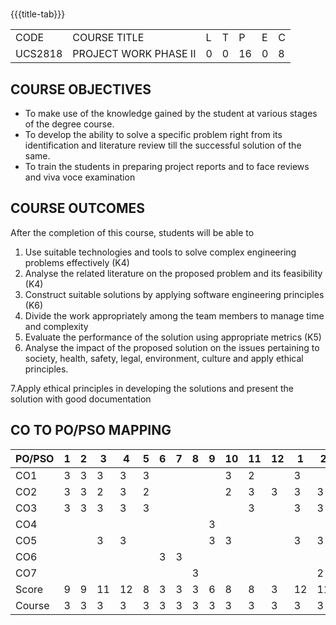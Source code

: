 * 
:properties:
:author: B Bharathi
:date: 16-11-2021
:end:

#+startup: showall
{{{title-tab}}}
| CODE    | COURSE TITLE          | L | T |  P | E | C |
| UCS2818 | PROJECT WORK PHASE II | 0 | 0 | 16 | 0 | 8 |

** COURSE OBJECTIVES
- To make use of the knowledge gained by the student at various stages
  of the degree course.
- To develop the ability to solve a specific problem right from its
  identification and literature review till the successful solution of
  the same.
- To train the students in preparing project reports and to face
  reviews and viva voce examination
  
** COURSE OUTCOMES
After the completion of this course, students will be able to 
1. Use suitable technologies and tools   to solve complex engineering problems effectively (K4)
2. Analyse the related literature on the proposed problem and its feasibility (K4)
3. Construct  suitable solutions by applying software engineering principles (K6)
4. Divide the work appropriately among the team members to manage time and   
          complexity
5.  Evaluate the performance of the solution using appropriate metrics (K5)
6. Analyse the impact of the proposed solution on the issues pertaining to society, health, safety, legal, environment, culture  and apply ethical principles. 
7.Apply ethical principles in developing the solutions and present the solution with good documentation
   
** CO TO PO/PSO MAPPING
| PO/PSO | 1 | 2 |  3 |  4 | 5 | 6 | 7 | 8 | 9 | 10 | 11 | 12 |  1 |  2 | 3 |
|--------+---+---+----+----+---+---+---+---+---+----+----+----+----+----+---|
| CO1    | 3 | 3 |  3 |  3 | 3 |   |   |   |   |  3 |  2 |    |  3 |    | 2 |
| CO2    | 3 | 3 |  2 |  3 | 2 |   |   |   |   |  2 |  3 |  3 |  3 |  3 | 2 |
| CO3    | 3 | 3 |  3 |  3 | 3 |   |   |   |   |    |  3 |    |  3 |  3 | 3 |
| CO4    |   |   |    |    |   |   |   |   | 3 |    |    |    |    |    |   |
| CO5    |   |   |  3 |  3 |   |   |   |   | 3 |  3 |    |    |  3 |  3 |   |
| CO6    |   |   |    |    |   | 3 | 3 |   |   |    |    |    |    |    |   |
| CO7    |   |   |    |    |   |   |   | 3 |   |    |    |    |    |  2 |   |
|--------+---+---+----+----+---+---+---+---+---+----+----+----+----+----+---|
| Score  | 9 | 9 | 11 | 12 | 8 | 3 | 3 | 3 | 6 |  8 |  8 |  3 | 12 | 11 | 7 |
| Course | 3 | 3 |  3 |  3 | 3 | 3 | 3 | 3 | 3 |  3 |  3 |  3 |  3 |  3 | 3 |
